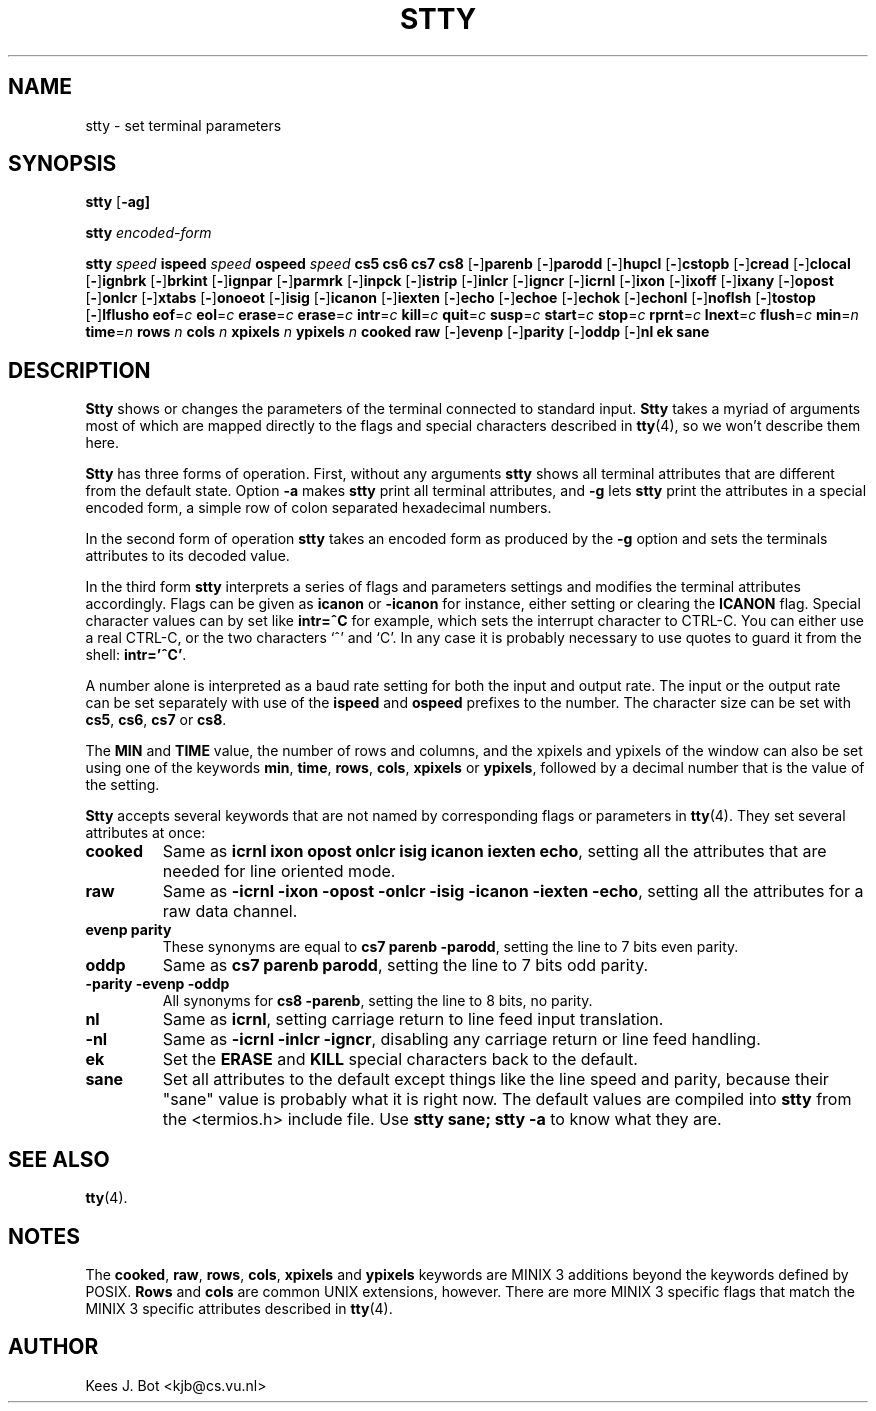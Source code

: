 .TH STTY 1
.SH NAME
stty \- set terminal parameters
.SH SYNOPSIS
.B stty
.RB [ \-ag]
.sp
.B stty
.I encoded-form
.sp
.B stty
.I speed
.B ispeed
.I speed
.B ospeed
.I speed
.B "cs5 cs6 cs7 cs8"
.RB [ \- ] parenb
.RB [ \- ] parodd
.RB [ \- ] hupcl
.RB [ \- ] cstopb
.RB [ \- ] cread
.RB [ \- ] clocal
.RB [ \- ] ignbrk
.RB [ \- ] brkint
.RB [ \- ] ignpar
.RB [ \- ] parmrk
.RB [ \- ] inpck
.RB [ \- ] istrip
.RB [ \- ] inlcr
.RB [ \- ] igncr
.RB [ \- ] icrnl
.RB [ \- ] ixon
.RB [ \- ] ixoff
.RB [ \- ] ixany
.RB [ \- ] opost
.RB [ \- ] onlcr
.RB [ \- ] xtabs
.RB [ \- ] onoeot
.RB [ \- ] isig
.RB [ \- ] icanon
.RB [ \- ] iexten
.RB [ \- ] echo
.RB [ \- ] echoe
.RB [ \- ] echok
.RB [ \- ] echonl
.RB [ \- ] noflsh
.RB [ \- ] tostop
.RB [ \- ] lflusho
.BR eof =\fIc
.BR eol =\fIc
.BR erase =\fIc
.BR erase =\fIc
.BR intr =\fIc
.BR kill =\fIc
.BR quit =\fIc
.BR susp =\fIc
.BR start =\fIc
.BR stop =\fIc
.BR rprnt =\fIc
.BR lnext =\fIc
.BR flush =\fIc
.BR min =\fIn
.BR time =\fIn
.B rows
.I n
.B cols
.I n
.B xpixels
.I n
.B ypixels
.I n
.B cooked
.B raw
.RB [ \- ] evenp
.RB [ \- ] parity
.RB [ \- ] oddp
.RB [ \- ] nl
.B ek
.B sane
.SH DESCRIPTION
.B Stty
shows or changes the parameters of the terminal connected to standard input.
.B Stty
takes a myriad of arguments most of which are mapped directly to
the flags and special characters described in
.BR tty (4),
so we won't describe them here.
.PP
.B Stty
has three forms of operation.  First, without any arguments
.B stty
shows all terminal attributes that are different from the default state.
Option
.B \-a
makes
.B stty
print all terminal attributes, and
.B \-g
lets
.B stty
print the attributes in a special encoded form, a simple row of colon separated
hexadecimal numbers.
.PP
In the second form of operation
.B stty
takes an encoded form as produced by the
.B \-g
option and sets the terminals attributes to its decoded value.
.PP
In the third form
.B stty
interprets a series of flags and parameters settings and modifies the
terminal attributes accordingly.  Flags can be given as
.B icanon
or
.B \-icanon
for instance, either setting or clearing the
.B ICANON
flag.
Special character values can by set like
.B "intr=^C"
for example, which sets the interrupt character to CTRL-C.  You can either
use a real CTRL-C, or the two characters `^' and `C'.  In any case
it is probably necessary to use quotes to guard it from the shell:
.BR "intr='^C'" .
.PP
A number alone is interpreted as a baud rate setting for both the input and
output rate.  The input or the output rate can be set separately with use
of the
.B ispeed
and
.B ospeed
prefixes to the number.  The character size can be set with
.BR cs5 ,
.BR cs6 ,
.BR cs7
or
.BR cs8 .
.PP
The
.B MIN
and
.B TIME
value, the number of rows and columns, and the xpixels and ypixels of the
window can also be set using one of the keywords
.BR min ,
.BR time ,
.BR rows ,
.BR cols ,
.BR xpixels
or
.BR ypixels ,
followed by a decimal number that is the value of the setting.
.PP
.B Stty
accepts several keywords that are not named by corresponding flags or
parameters in
.BR tty (4).
They set several attributes at once:
.TP
.B cooked
Same as
.BR "icrnl ixon opost onlcr isig icanon iexten echo" ,
setting all the attributes that are needed for line oriented mode.
.TP
.B raw
Same as
.BR "\-icrnl \-ixon \-opost \-onlcr \-isig \-icanon \-iexten \-echo" ,
setting all the attributes for a raw data channel.
.TP
.B evenp parity
These synonyms are equal to
.BR "cs7 parenb \-parodd" ,
setting the line to 7 bits even parity.
.TP
.B oddp
Same as
.BR "cs7 parenb parodd" ,
setting the line to 7 bits odd parity.
.TP
.B "\-parity \-evenp \-oddp"
All synonyms for
.BR "cs8 \-parenb" ,
setting the line to 8 bits, no parity.
.TP
.B nl
Same as
.BR icrnl ,
setting carriage return to line feed input translation.
.TP
.B \-nl
Same as
.BR "\-icrnl \-inlcr \-igncr" ,
disabling any carriage return or line feed handling.
.TP
.B ek
Set the
.B ERASE
and
.B KILL
special characters back to the default.
.TP
.B sane
Set all attributes to the default except things like the line speed and
parity, because their "sane" value is probably what it is right now.
The default values are compiled into
.B stty
from the <termios.h> include file.  Use
.B "stty sane; stty -a"
to know what they are.
.SH "SEE ALSO"
.BR tty (4).
.SH NOTES
The
.BR cooked ,
.BR raw ,
.BR rows ,
.BR cols ,
.BR xpixels
and
.BR ypixels
keywords are MINIX 3 additions beyond the keywords defined by POSIX.
.B Rows
and
.B cols
are common UNIX extensions, however.
There are more MINIX 3 specific flags that match the MINIX 3 specific attributes
described in
.BR tty (4).
.SH AUTHOR
Kees J. Bot <kjb@cs.vu.nl>
